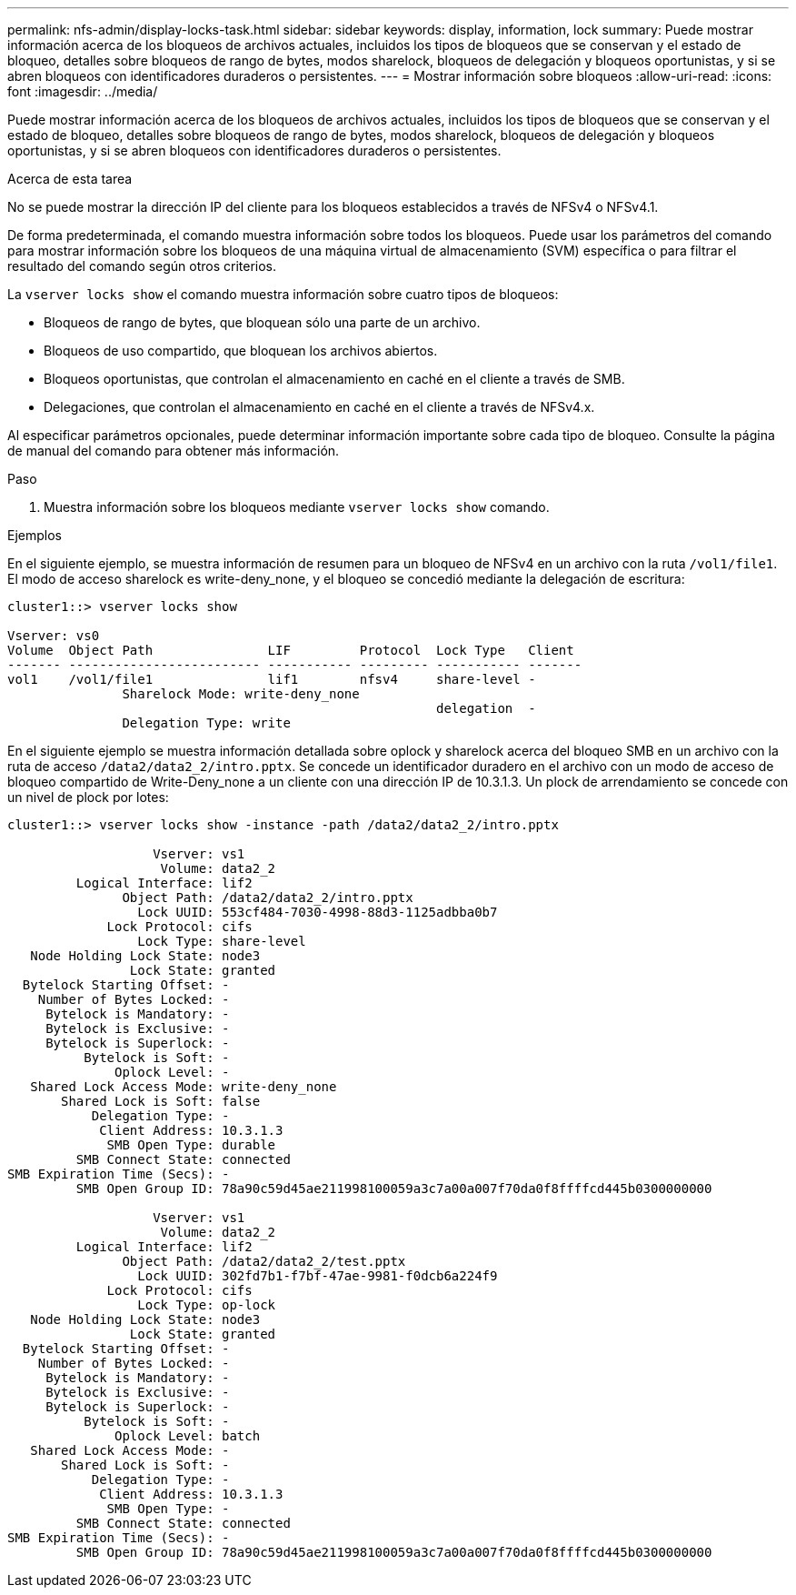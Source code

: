 ---
permalink: nfs-admin/display-locks-task.html 
sidebar: sidebar 
keywords: display, information, lock 
summary: Puede mostrar información acerca de los bloqueos de archivos actuales, incluidos los tipos de bloqueos que se conservan y el estado de bloqueo, detalles sobre bloqueos de rango de bytes, modos sharelock, bloqueos de delegación y bloqueos oportunistas, y si se abren bloqueos con identificadores duraderos o persistentes. 
---
= Mostrar información sobre bloqueos
:allow-uri-read: 
:icons: font
:imagesdir: ../media/


[role="lead"]
Puede mostrar información acerca de los bloqueos de archivos actuales, incluidos los tipos de bloqueos que se conservan y el estado de bloqueo, detalles sobre bloqueos de rango de bytes, modos sharelock, bloqueos de delegación y bloqueos oportunistas, y si se abren bloqueos con identificadores duraderos o persistentes.

.Acerca de esta tarea
No se puede mostrar la dirección IP del cliente para los bloqueos establecidos a través de NFSv4 o NFSv4.1.

De forma predeterminada, el comando muestra información sobre todos los bloqueos. Puede usar los parámetros del comando para mostrar información sobre los bloqueos de una máquina virtual de almacenamiento (SVM) específica o para filtrar el resultado del comando según otros criterios.

La `vserver locks show` el comando muestra información sobre cuatro tipos de bloqueos:

* Bloqueos de rango de bytes, que bloquean sólo una parte de un archivo.
* Bloqueos de uso compartido, que bloquean los archivos abiertos.
* Bloqueos oportunistas, que controlan el almacenamiento en caché en el cliente a través de SMB.
* Delegaciones, que controlan el almacenamiento en caché en el cliente a través de NFSv4.x.


Al especificar parámetros opcionales, puede determinar información importante sobre cada tipo de bloqueo. Consulte la página de manual del comando para obtener más información.

.Paso
. Muestra información sobre los bloqueos mediante `vserver locks show` comando.


.Ejemplos
En el siguiente ejemplo, se muestra información de resumen para un bloqueo de NFSv4 en un archivo con la ruta `/vol1/file1`. El modo de acceso sharelock es write-deny_none, y el bloqueo se concedió mediante la delegación de escritura:

[listing]
----
cluster1::> vserver locks show

Vserver: vs0
Volume  Object Path               LIF         Protocol  Lock Type   Client
------- ------------------------- ----------- --------- ----------- -------
vol1    /vol1/file1               lif1        nfsv4     share-level -
               Sharelock Mode: write-deny_none
                                                        delegation  -
               Delegation Type: write
----
En el siguiente ejemplo se muestra información detallada sobre oplock y sharelock acerca del bloqueo SMB en un archivo con la ruta de acceso `/data2/data2_2/intro.pptx`. Se concede un identificador duradero en el archivo con un modo de acceso de bloqueo compartido de Write-Deny_none a un cliente con una dirección IP de 10.3.1.3. Un plock de arrendamiento se concede con un nivel de plock por lotes:

[listing]
----
cluster1::> vserver locks show -instance -path /data2/data2_2/intro.pptx

                   Vserver: vs1
                    Volume: data2_2
         Logical Interface: lif2
               Object Path: /data2/data2_2/intro.pptx
                 Lock UUID: 553cf484-7030-4998-88d3-1125adbba0b7
             Lock Protocol: cifs
                 Lock Type: share-level
   Node Holding Lock State: node3
                Lock State: granted
  Bytelock Starting Offset: -
    Number of Bytes Locked: -
     Bytelock is Mandatory: -
     Bytelock is Exclusive: -
     Bytelock is Superlock: -
          Bytelock is Soft: -
              Oplock Level: -
   Shared Lock Access Mode: write-deny_none
       Shared Lock is Soft: false
           Delegation Type: -
            Client Address: 10.3.1.3
             SMB Open Type: durable
         SMB Connect State: connected
SMB Expiration Time (Secs): -
         SMB Open Group ID: 78a90c59d45ae211998100059a3c7a00a007f70da0f8ffffcd445b0300000000

                   Vserver: vs1
                    Volume: data2_2
         Logical Interface: lif2
               Object Path: /data2/data2_2/test.pptx
                 Lock UUID: 302fd7b1-f7bf-47ae-9981-f0dcb6a224f9
             Lock Protocol: cifs
                 Lock Type: op-lock
   Node Holding Lock State: node3
                Lock State: granted
  Bytelock Starting Offset: -
    Number of Bytes Locked: -
     Bytelock is Mandatory: -
     Bytelock is Exclusive: -
     Bytelock is Superlock: -
          Bytelock is Soft: -
              Oplock Level: batch
   Shared Lock Access Mode: -
       Shared Lock is Soft: -
           Delegation Type: -
            Client Address: 10.3.1.3
             SMB Open Type: -
         SMB Connect State: connected
SMB Expiration Time (Secs): -
         SMB Open Group ID: 78a90c59d45ae211998100059a3c7a00a007f70da0f8ffffcd445b0300000000
----